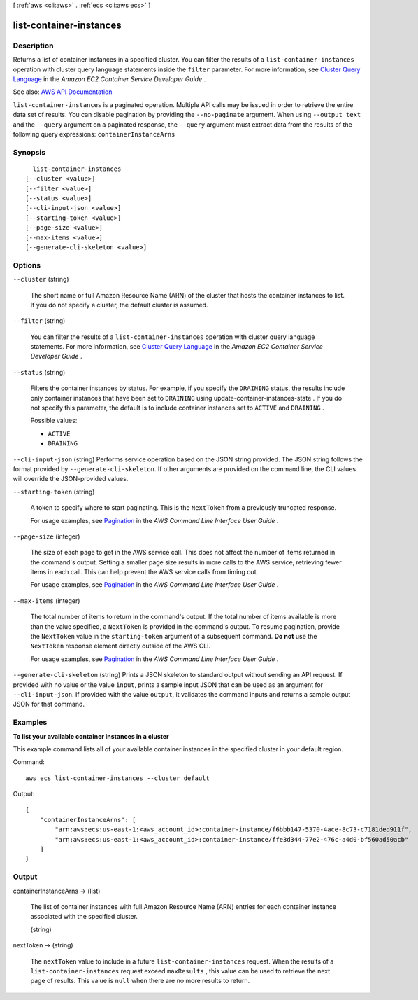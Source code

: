 [ :ref:`aws <cli:aws>` . :ref:`ecs <cli:aws ecs>` ]

.. _cli:aws ecs list-container-instances:


************************
list-container-instances
************************



===========
Description
===========



Returns a list of container instances in a specified cluster. You can filter the results of a ``list-container-instances`` operation with cluster query language statements inside the ``filter`` parameter. For more information, see `Cluster Query Language <http://docs.aws.amazon.com/AmazonECS/latest/developerguide/cluster-query-language.html>`_ in the *Amazon EC2 Container Service Developer Guide* .



See also: `AWS API Documentation <https://docs.aws.amazon.com/goto/WebAPI/ecs-2014-11-13/ListContainerInstances>`_


``list-container-instances`` is a paginated operation. Multiple API calls may be issued in order to retrieve the entire data set of results. You can disable pagination by providing the ``--no-paginate`` argument.
When using ``--output text`` and the ``--query`` argument on a paginated response, the ``--query`` argument must extract data from the results of the following query expressions: ``containerInstanceArns``


========
Synopsis
========

::

    list-container-instances
  [--cluster <value>]
  [--filter <value>]
  [--status <value>]
  [--cli-input-json <value>]
  [--starting-token <value>]
  [--page-size <value>]
  [--max-items <value>]
  [--generate-cli-skeleton <value>]




=======
Options
=======

``--cluster`` (string)


  The short name or full Amazon Resource Name (ARN) of the cluster that hosts the container instances to list. If you do not specify a cluster, the default cluster is assumed.

  

``--filter`` (string)


  You can filter the results of a ``list-container-instances`` operation with cluster query language statements. For more information, see `Cluster Query Language <http://docs.aws.amazon.com/AmazonECS/latest/developerguide/cluster-query-language.html>`_ in the *Amazon EC2 Container Service Developer Guide* .

  

``--status`` (string)


  Filters the container instances by status. For example, if you specify the ``DRAINING`` status, the results include only container instances that have been set to ``DRAINING`` using  update-container-instances-state . If you do not specify this parameter, the default is to include container instances set to ``ACTIVE`` and ``DRAINING`` .

  

  Possible values:

  
  *   ``ACTIVE``

  
  *   ``DRAINING``

  

  

``--cli-input-json`` (string)
Performs service operation based on the JSON string provided. The JSON string follows the format provided by ``--generate-cli-skeleton``. If other arguments are provided on the command line, the CLI values will override the JSON-provided values.

``--starting-token`` (string)
 

  A token to specify where to start paginating. This is the ``NextToken`` from a previously truncated response.

   

  For usage examples, see `Pagination <https://docs.aws.amazon.com/cli/latest/userguide/pagination.html>`_ in the *AWS Command Line Interface User Guide* .

   

``--page-size`` (integer)
 

  The size of each page to get in the AWS service call. This does not affect the number of items returned in the command's output. Setting a smaller page size results in more calls to the AWS service, retrieving fewer items in each call. This can help prevent the AWS service calls from timing out.

   

  For usage examples, see `Pagination <https://docs.aws.amazon.com/cli/latest/userguide/pagination.html>`_ in the *AWS Command Line Interface User Guide* .

   

``--max-items`` (integer)
 

  The total number of items to return in the command's output. If the total number of items available is more than the value specified, a ``NextToken`` is provided in the command's output. To resume pagination, provide the ``NextToken`` value in the ``starting-token`` argument of a subsequent command. **Do not** use the ``NextToken`` response element directly outside of the AWS CLI.

   

  For usage examples, see `Pagination <https://docs.aws.amazon.com/cli/latest/userguide/pagination.html>`_ in the *AWS Command Line Interface User Guide* .

   

``--generate-cli-skeleton`` (string)
Prints a JSON skeleton to standard output without sending an API request. If provided with no value or the value ``input``, prints a sample input JSON that can be used as an argument for ``--cli-input-json``. If provided with the value ``output``, it validates the command inputs and returns a sample output JSON for that command.



========
Examples
========

**To list your available container instances in a cluster**

This example command lists all of your available container instances in the specified cluster in your default region.

Command::

  aws ecs list-container-instances --cluster default

Output::

	{
	    "containerInstanceArns": [
	        "arn:aws:ecs:us-east-1:<aws_account_id>:container-instance/f6bbb147-5370-4ace-8c73-c7181ded911f",
	        "arn:aws:ecs:us-east-1:<aws_account_id>:container-instance/ffe3d344-77e2-476c-a4d0-bf560ad50acb"
	    ]
	}


======
Output
======

containerInstanceArns -> (list)

  

  The list of container instances with full Amazon Resource Name (ARN) entries for each container instance associated with the specified cluster.

  

  (string)

    

    

  

nextToken -> (string)

  

  The ``nextToken`` value to include in a future ``list-container-instances`` request. When the results of a ``list-container-instances`` request exceed ``maxResults`` , this value can be used to retrieve the next page of results. This value is ``null`` when there are no more results to return.

  

  

